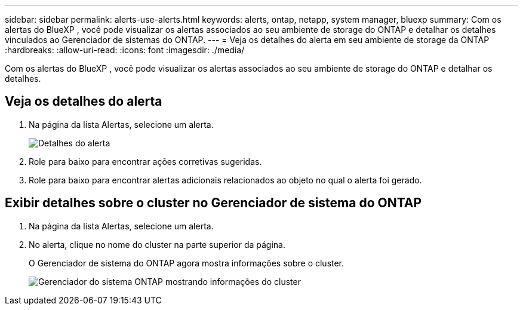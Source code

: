 ---
sidebar: sidebar 
permalink: alerts-use-alerts.html 
keywords: alerts, ontap, netapp, system manager, bluexp 
summary: Com os alertas do BlueXP , você pode visualizar os alertas associados ao seu ambiente de storage do ONTAP e detalhar os detalhes vinculados ao Gerenciador de sistemas do ONTAP. 
---
= Veja os detalhes do alerta em seu ambiente de storage da ONTAP
:hardbreaks:
:allow-uri-read: 
:icons: font
:imagesdir: ./media/


[role="lead"]
Com os alertas do BlueXP , você pode visualizar os alertas associados ao seu ambiente de storage do ONTAP e detalhar os detalhes.



== Veja os detalhes do alerta

. Na página da lista Alertas, selecione um alerta.
+
image:alerts-detail.png["Detalhes do alerta"]

. Role para baixo para encontrar ações corretivas sugeridas.
. Role para baixo para encontrar alertas adicionais relacionados ao objeto no qual o alerta foi gerado.




== Exibir detalhes sobre o cluster no Gerenciador de sistema do ONTAP

. Na página da lista Alertas, selecione um alerta.
. No alerta, clique no nome do cluster na parte superior da página.
+
O Gerenciador de sistema do ONTAP agora mostra informações sobre o cluster.

+
image:alerts-system-manager-cluster.png["Gerenciador do sistema ONTAP mostrando informações do cluster"]


